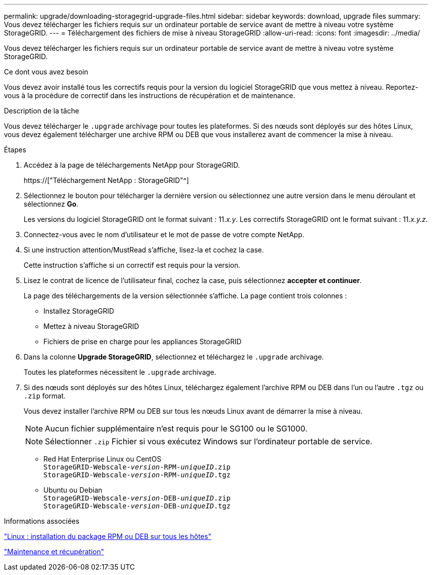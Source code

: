 ---
permalink: upgrade/downloading-storagegrid-upgrade-files.html 
sidebar: sidebar 
keywords: download, upgrade files 
summary: Vous devez télécharger les fichiers requis sur un ordinateur portable de service avant de mettre à niveau votre système StorageGRID. 
---
= Téléchargement des fichiers de mise à niveau StorageGRID
:allow-uri-read: 
:icons: font
:imagesdir: ../media/


[role="lead"]
Vous devez télécharger les fichiers requis sur un ordinateur portable de service avant de mettre à niveau votre système StorageGRID.

.Ce dont vous avez besoin
Vous devez avoir installé tous les correctifs requis pour la version du logiciel StorageGRID que vous mettez à niveau. Reportez-vous à la procédure de correctif dans les instructions de récupération et de maintenance.

.Description de la tâche
Vous devez télécharger le `.upgrade` archivage pour toutes les plateformes. Si des nœuds sont déployés sur des hôtes Linux, vous devez également télécharger une archive RPM ou DEB que vous installerez avant de commencer la mise à niveau.

.Étapes
. Accédez à la page de téléchargements NetApp pour StorageGRID.
+
https://["Téléchargement NetApp : StorageGRID"^]

. Sélectionnez le bouton pour télécharger la dernière version ou sélectionnez une autre version dans le menu déroulant et sélectionnez *Go*.
+
Les versions du logiciel StorageGRID ont le format suivant : 11._x.y_. Les correctifs StorageGRID ont le format suivant : 11._x.y.z_.

. Connectez-vous avec le nom d'utilisateur et le mot de passe de votre compte NetApp.
. Si une instruction attention/MustRead s'affiche, lisez-la et cochez la case.
+
Cette instruction s'affiche si un correctif est requis pour la version.

. Lisez le contrat de licence de l'utilisateur final, cochez la case, puis sélectionnez *accepter et continuer*.
+
La page des téléchargements de la version sélectionnée s'affiche. La page contient trois colonnes :

+
** Installez StorageGRID
** Mettez à niveau StorageGRID
** Fichiers de prise en charge pour les appliances StorageGRID


. Dans la colonne *Upgrade StorageGRID*, sélectionnez et téléchargez le `.upgrade` archivage.
+
Toutes les plateformes nécessitent le `.upgrade` archivage.

. Si des nœuds sont déployés sur des hôtes Linux, téléchargez également l'archive RPM ou DEB dans l'un ou l'autre `.tgz` ou `.zip` format.
+
Vous devez installer l'archive RPM ou DEB sur tous les nœuds Linux avant de démarrer la mise à niveau.

+

NOTE: Aucun fichier supplémentaire n'est requis pour le SG100 ou le SG1000.

+

NOTE: Sélectionner `.zip` Fichier si vous exécutez Windows sur l'ordinateur portable de service.

+
** Red Hat Enterprise Linux ou CentOS +
`StorageGRID-Webscale-_version_-RPM-_uniqueID_.zip` +
`StorageGRID-Webscale-_version_-RPM-_uniqueID_.tgz`
** Ubuntu ou Debian +
`StorageGRID-Webscale-_version_-DEB-_uniqueID_.zip` +
`StorageGRID-Webscale-_version_-DEB-_uniqueID_.tgz`




.Informations associées
link:linux-installing-rpm-or-deb-package-on-all-hosts.html["Linux : installation du package RPM ou DEB sur tous les hôtes"]

link:../maintain/index.html["Maintenance et récupération"]
